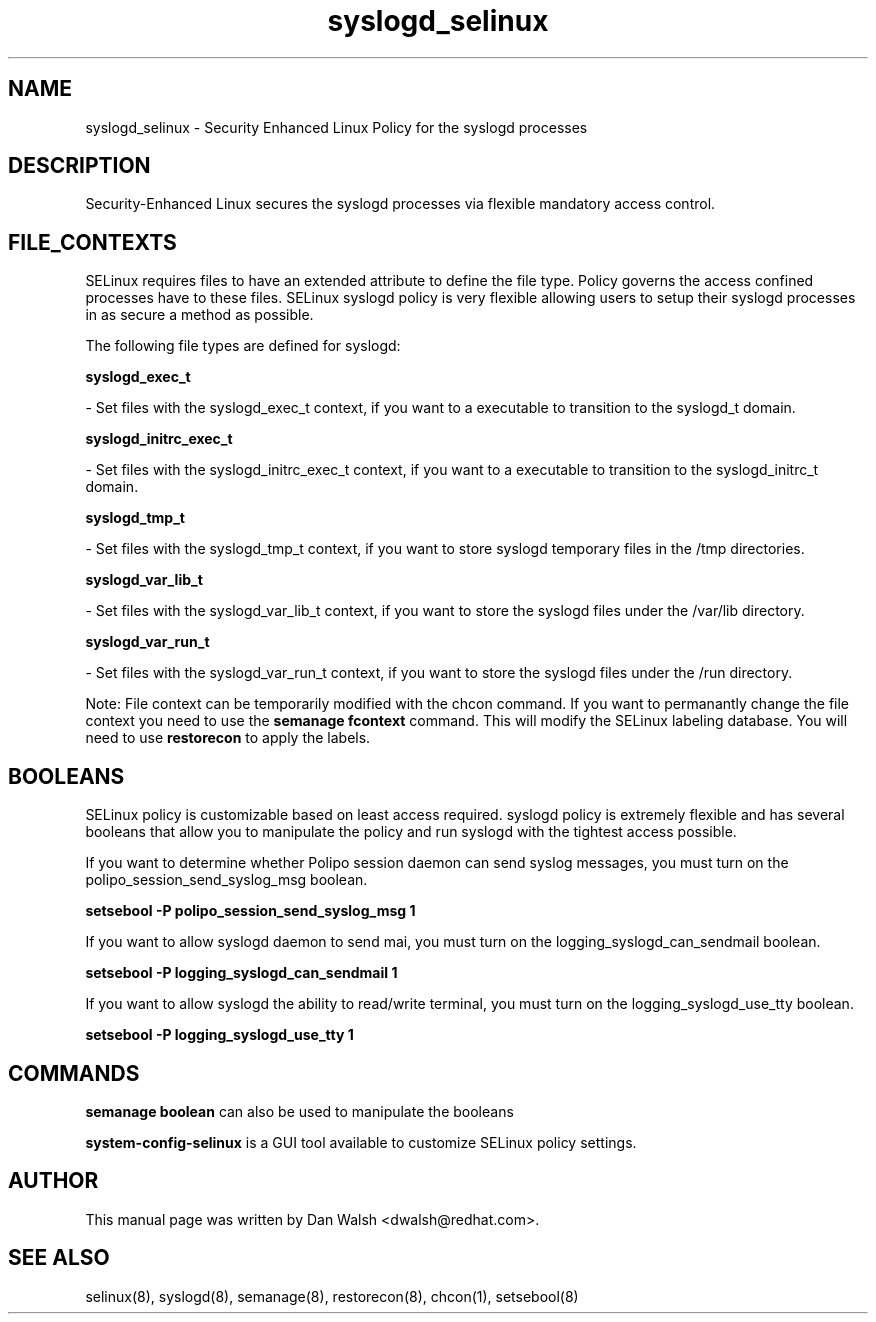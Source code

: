 .TH  "syslogd_selinux"  "8"  "20 Feb 2012" "dwalsh@redhat.com" "syslogd Selinux Policy documentation"
.SH "NAME"
syslogd_selinux \- Security Enhanced Linux Policy for the syslogd processes
.SH "DESCRIPTION"

Security-Enhanced Linux secures the syslogd processes via flexible mandatory access
control.  
.SH FILE_CONTEXTS
SELinux requires files to have an extended attribute to define the file type. 
Policy governs the access confined processes have to these files. 
SELinux syslogd policy is very flexible allowing users to setup their syslogd processes in as secure a method as possible.
.PP 
The following file types are defined for syslogd:


.EX
.B syslogd_exec_t 
.EE

- Set files with the syslogd_exec_t context, if you want to a executable to transition to the syslogd_t domain.


.EX
.B syslogd_initrc_exec_t 
.EE

- Set files with the syslogd_initrc_exec_t context, if you want to a executable to transition to the syslogd_initrc_t domain.


.EX
.B syslogd_tmp_t 
.EE

- Set files with the syslogd_tmp_t context, if you want to store syslogd temporary files in the /tmp directories.


.EX
.B syslogd_var_lib_t 
.EE

- Set files with the syslogd_var_lib_t context, if you want to store the syslogd files under the /var/lib directory.


.EX
.B syslogd_var_run_t 
.EE

- Set files with the syslogd_var_run_t context, if you want to store the syslogd files under the /run directory.

Note: File context can be temporarily modified with the chcon command.  If you want to permanantly change the file context you need to use the 
.B semanage fcontext 
command.  This will modify the SELinux labeling database.  You will need to use
.B restorecon
to apply the labels.

.SH BOOLEANS
SELinux policy is customizable based on least access required.  syslogd policy is extremely flexible and has several booleans that allow you to manipulate the policy and run syslogd with the tightest access possible.


.PP
If you want to determine whether Polipo session daemon can send syslog messages, you must turn on the polipo_session_send_syslog_msg boolean.

.EX
.B setsebool -P polipo_session_send_syslog_msg 1
.EE

.PP
If you want to allow syslogd daemon to send mai, you must turn on the logging_syslogd_can_sendmail boolean.

.EX
.B setsebool -P logging_syslogd_can_sendmail 1
.EE

.PP
If you want to allow syslogd the ability to read/write terminal, you must turn on the logging_syslogd_use_tty boolean.

.EX
.B setsebool -P logging_syslogd_use_tty 1
.EE

.SH "COMMANDS"

.B semanage boolean
can also be used to manipulate the booleans

.PP
.B system-config-selinux 
is a GUI tool available to customize SELinux policy settings.

.SH AUTHOR	
This manual page was written by Dan Walsh <dwalsh@redhat.com>.

.SH "SEE ALSO"
selinux(8), syslogd(8), semanage(8), restorecon(8), chcon(1), setsebool(8)